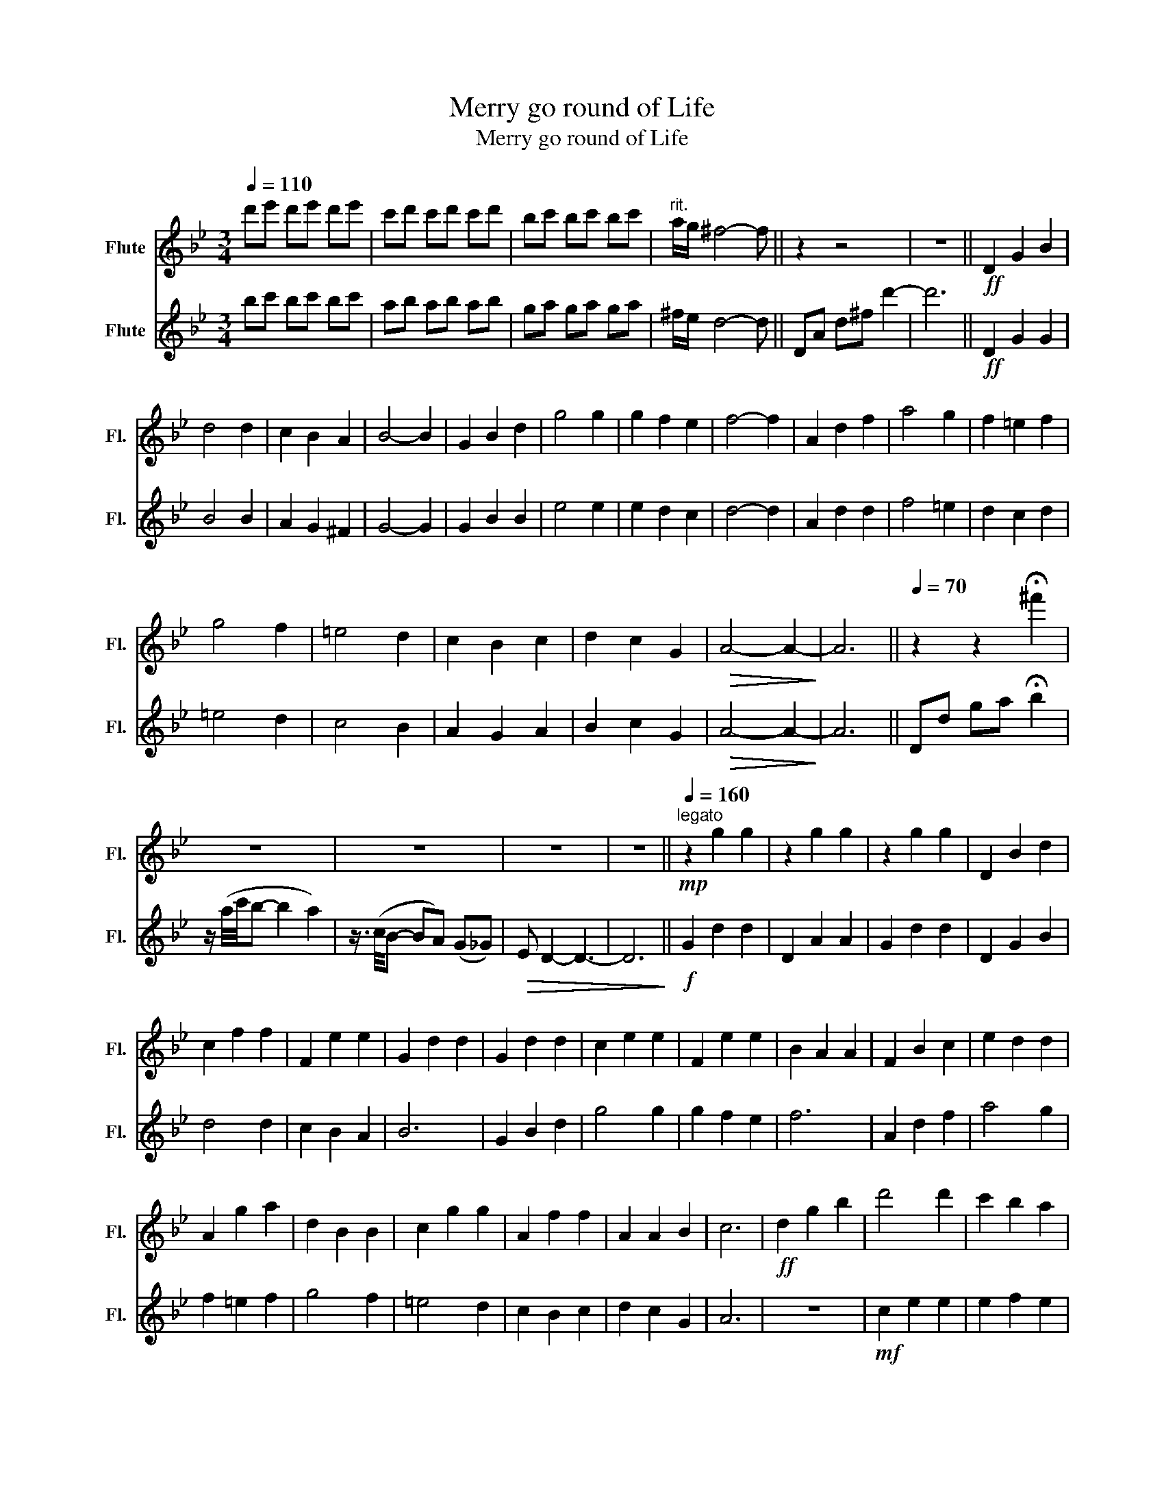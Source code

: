 X:1
T:Merry go round of Life
T:Merry go round of Life
%%score 1 2
L:1/8
Q:1/4=110
M:3/4
K:Bb
V:1 treble nm="Flute" snm="Fl."
V:2 treble nm="Flute" snm="Fl."
V:1
 d'e' d'e' d'e' | c'd' c'd' c'd' | bc' bc' bc' |"^rit." a/g/ ^f4- f || z2 z4 | z6 ||!ff! D2 G2 B2 | %7
 d4 d2 | c2 B2 A2 | B4- B2 | G2 B2 d2 | g4 g2 | g2 f2 e2 | f4- f2 | A2 d2 f2 | a4 g2 | f2 =e2 f2 | %17
 g4 f2 | =e4 d2 | c2 B2 c2 | d2 c2 G2 |!>(! A4- A2-!>)! | A6 ||[Q:1/4=70] z2 z2 !fermata!^f'2 | %24
 z6 | z6 | z6 | z6 ||[K:Bb][Q:1/4=160]!mp!"^legato" z2 g2 g2 | z2 g2 g2 | z2 g2 g2 | D2 B2 d2 | %32
 c2 f2 f2 | F2 e2 e2 | G2 d2 d2 | G2 d2 d2 | c2 e2 e2 | F2 e2 e2 | B2 A2 A2 | F2 B2 c2 | e2 d2 d2 | %41
 A2 g2 a2 | d2 B2 B2 | c2 g2 g2 | A2 f2 f2 | A2 A2 B2 | c6 |!ff! d2 g2 b2 | d'4 d'2 | c'2 b2 a2 | %50
 b6 | g2 b2 d'2 | g'4 g'2 | g'2 a'2 f'e' | f'6 | a2 d'2 f'2 | a'4 g'2- | g'2 f'=e' _e'=e' | %58
 g'4 f'2- | f'2 =e'd' ^c'd' | d'2 c'd' c'b | a3 =b ^c'2 | d'6- | d'6 | z4!>(! (d2 | %65
 =e2 ^f2 d2)!>)! ||!mp! c2 g2 g2 | F2 e2 e2 | G2 f2 f2 | A2 d2 d2 | c2 A2 A2 | F2 e2 e2 | %72
 B2 G2 G2 | G2 z2!f! d2 | (3d=ed ^c2 d2 | f2 =e2 d2 | ^c4 =e2 | A4 A2 | f4 f2 | f2 =e2 d2 | ^c6 || %81
!mp! A4 A2 | B4 B2 | d4 d2 | f4 f2 | d4 d2 | c4 c2 | c4 c2 | f4 f2 | c4 c2 |!f! =e2 ^d2 e2 | %91
 g2 f2 =e2 | d2 ^c2 d2 | =e4 a2 | c'4 b2 | a4 g2 | ^fa (3(c'd'c') b2 | z2 (3(bc'b) a2 | %98
 z2 (3(gag) ^f2- | !fermata!f6 ||[Q:1/4=170]!f! .G.c .e .g2 .g | .f.e .d .e3 | .c.e .g .c'2 .c' | %103
 .c'.b ._a .b3 |!p! .d.g .b .d'2 .c' | .b.a .b .c'2 .b | .a.g .^f .g2 .g | .g.f .c .d3 | %108
!f! .G.c .e .g2 .g | .f.e .d .e3 | .c.e .g .c'2 .c' | .c'.b ._a .b3 |!ff! .d.g .b .d'2 .c' | %113
 .b.a .b .c'2 .b | .a.g .^f.g .=f.e | .d.=e .^f g3- | g6- | g6 || %118
[Q:1/4=80]"^Maestoso" e2 ^g2 =b2- | !>!b2 z (=E Ac) ||[Q:1/4=170]!fff! !tenuto!=e4 !tenuto!e2 | %121
 (d2 c2 =B2) | c6 | (A2 c2 =e2) | !tenuto!a4 !tenuto!a2 | (a2 g2 f2) | g6 | (=B2 =e2 g2) | %128
 (=b4 a2) | (g2 ^f2 g2) | (a4 g2) | (^f4 =e2) | (d2 c2 d2) | (=e2 d2 A2) | =B6 | =E2 A2 c2 | %136
 =e4 e2 | d2 c2 =B2 | c6 | A2 c2 =e2 | a4 a2 | a2 =b2 gf | g6 | (=B2 =e2 g2) |!ff! =b4 a2- | %145
 a z (g^f) (=f^f) | a4 g2- | g z (^f=e) (^de) | =e'2 (d'e' d'c') | (=b3 ^c' ^d'2) |!mf! =e'6- | %151
 e'6- | e'6- | e'2 z4 | z2 z4 |!ff! (a3 g =e2) | (^d3 ^c ^f2- | f4) .B2 | ^G2 .=B2 .=e2 | %159
 =B2 .=e2 .=b2 |!<(! =E^D E^F ^Gc | =B^A B^d =E^F | ^G^F G=B c^d!<)! | z2 z2 .e'2 | %164
 !fermata!=e'6 |] %165
V:2
 bc' bc' bc' | ab ab ab | ga ga ga | ^f/e/ d4- d || DA d^f d'2- | d'6 ||!ff! D2 G2 G2 | B4 B2 | %8
 A2 G2 ^F2 | G4- G2 | G2 B2 B2 | e4 e2 | e2 d2 c2 | d4- d2 | A2 d2 d2 | f4 =e2 | d2 c2 d2 | %17
 =e4 d2 | c4 B2 | A2 G2 A2 | B2 c2 G2 |!>(! A4- A2-!>)! | A6 || Dd ga !fermata!b2 | %24
 z/ (a/4c'/4b- b2 a2) | z3/4 (c/4B- BA) (G_G) |!>(! E D2- D3- | D6!>)! ||[K:Bb]!f! G2 d2 d2 | %29
 D2 A2 A2 | G2 d2 d2 | D2 G2 B2 | d4 d2 | c2 B2 A2 | B6 | G2 B2 d2 | g4 g2 | g2 f2 e2 | f6 | %39
 A2 d2 f2 | a4 g2 | f2 =e2 f2 | g4 f2 | =e4 d2 | c2 B2 c2 | d2 c2 G2 | A6 | z6 |!mf! c2 e2 e2 | %49
 e2 f2 e2 | G2 d2 d2 | e2 g2 b2 | c'2 e'2 e'2 | b2 d'2 d'2 | f2 c'2 c'2 | f2 b2 d'2 | c'4 d2 | %57
 B2 g2 g2 | c'4 d2 | B2 g2 g2 | B2 g2 g2 | f3 g a2 | a6 |!f! (^f2 g2 a2 | ^f2) z4 | z4!f! d2 || %66
 e4 d2 | c2 B2 A2 | B2 c2 d2 | F4 F2 | e4 d2 | c2 B2 c2 | d6- | d6 |!mp! A6 | d2 c2 B2 | A4 A2 | %77
 F4 F2 | d4 d2 | d2 c2 B2 | A6 ||!mp!!<(! (^cA) (=Bc) (=eg) | ^f4!<)! f2 | (^f2 g2 a2) | %84
 b2!f! (3(f'=e'^d' (3=d'^c'=c' | b2) (3(ba^g (3=g^f=f) | =e4 e2 | (=e2 f2 g2) | %88
 a2!ff! (3(g^f=f (3=e^d=d | c2) (3(c'=b^a (3=a^g=g) |!mp! =e2 ^d2 e2 | g2 f2 =e2 | d2 ^c2 d2 | %93
 c4 f2 | g4 e2 | f4 e2 | Ad (3(aba) g2 | z2 (3(gag) ^f2 | z2 (3(e^fe) d2- | !fermata!d6 || %100
!f! .G.c .e .e2 .e | .f.e .d .e3 | .c.e .g .g2 .g | .c'.b ._a .b3 |!p! .d.g .b .b2 .a | %105
 .b.a .b .a2 .g | .a.g .^f .e2 .e | .g.f .c .d3 |!f! .G.c .e .e2 .e | .f.e .d .e3 | %110
 .c.e .g .g2 .g | .c'.b ._a .b3 |!ff! .d.g .b .b2 .a | .b.a .b .a2 .g | .a.g .^f.g .=f.e | %115
 .d.=e .^f g3- | g6- | g6 || E2 ^G2 =B2- | !>!B6 ||!f! !>!c2 (c'=b c'd') | =b2 ^g2 g2 | %122
 !>!=e2 (a^g a=b) | =e2 a2 a2 | c2 (dc df) | A2 =B2 B2 | =B2 (cB c=e) | G2 =e2 e2 | c2 =e2 e2 | %129
 =B2 ^d2 d2 | =B2 =e2 e2 | A2 .g.a .g.^f | G2 .=b.c' .b.a | ^F2 .=b.c' .a.b | %134
 (=e'f') .e'.d' .c'.=b | (=e'd') .c'.=b .a.^g | A2 .=b.c' .b.a | =B2 =e2 e2 | A2 =e2 e2 | %139
 fa .a.=b .a.^g | =B2 =e2 e2 | A2 =e2 d2 | =b6 | (g2 =b2 =e'2) |!mf! g'4 ^f'2- | f' z .A2 .A2 | %146
 ^f'4 =e'2- | e' z .G2 .G2 | G2 .c2 .c2 | (d3 =e ^f2) |!f! z2 (3(=ba^g (3^f=e^d) | %151
 (3(=e'^d'^c' (3=ba^g (3^f=e^d) | (3(=e'^d'^c' (3=ba^g (3^f=e^d | =e2) z4 | %154
!ff! (3(=e'^f'e' ^d'2 e'2) | (=e'3 d' c'2) | (=b3 ^c' ^d'2- | d'4) .b2 | =e'6- | e'6 | %160
!<(! =E^D E^F ^Gc | =B^A B^d =e^f | ^g^f g=b c'^d'!<)! | z2 z2 .g2 | !fermata!_a6 |] %165

